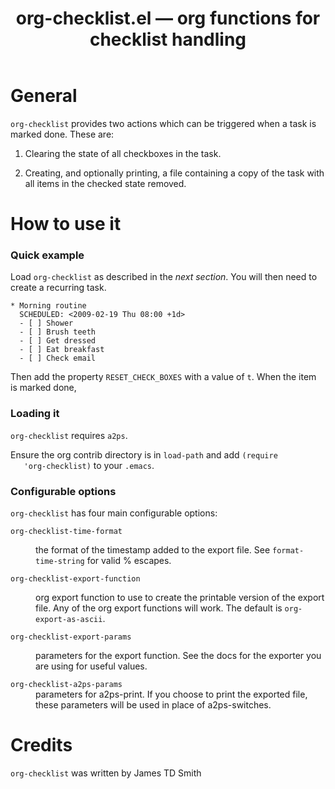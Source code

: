 # Created 2021-06-15 Tue 18:21
#+OPTIONS: ^:{} author:nil
#+TITLE: org-checklist.el --- org functions for checklist handling
#+startup: odd

* General

=org-checklist= provides two actions which can be triggered when a task is
marked done. These are:

1. Clearing the state of all checkboxes in the task.

2. Creating, and optionally printing, a file containing a copy of the task
   with all items in the checked state removed.

* How to use it

*** Quick example

Load =org-checklist= as described in the [[* Loading it][next section]]. You will then need to
create a recurring task.

: * Morning routine
:   SCHEDULED: <2009-02-19 Thu 08:00 +1d>
:   - [ ] Shower
:   - [ ] Brush teeth
:   - [ ] Get dressed
:   - [ ] Eat breakfast
:   - [ ] Check email


Then add the property =RESET_CHECK_BOXES= with a value of =t=. When the item
is marked done,

*** Loading it

=org-checklist= requires =a2ps=.

Ensure the org contrib directory is in =load-path= and add =(require
   'org-checklist)= to your =.emacs=.

*** Configurable options

=org-checklist= has four main configurable options:

- =org-checklist-time-format= :: the format of the timestamp added to the
     export file. See =format-time-string= for valid % escapes.

- =org-checklist-export-function= :: org export function to use to create the
     printable version of the export file. Any of the org export functions will
     work. The default is =org-export-as-ascii=.

- =org-checklist-export-params= :: parameters for the export function. See
     the docs for the exporter you are using for useful values.

- =org-checklist-a2ps-params= :: parameters for a2ps-print. If you choose to
     print the exported file, these parameters will be used in place of a2ps-switches.

* Credits

=org-checklist= was written by James TD Smith
